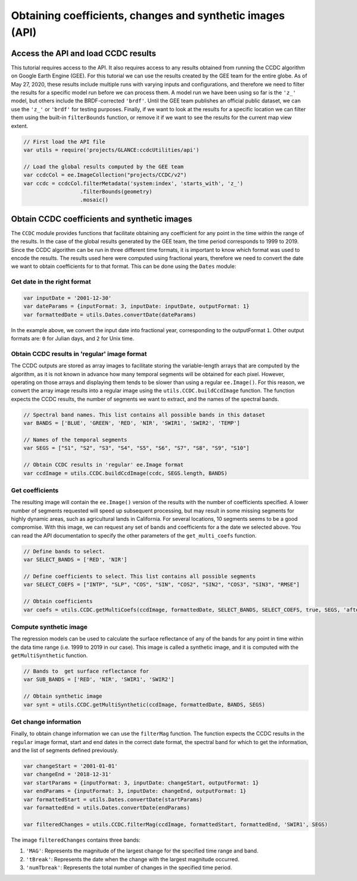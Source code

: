 Obtaining coefficients, changes and synthetic images (API)
=====================================================================

Access the API and load CCDC results
------------------------------------

This tutorial requires access to the API. It also requires access to any
results obtained from running the CCDC algorithm on Google Earth Engine
(GEE). For this tutorial we can use the results created by the GEE team
for the entire globe. As of May 27, 2020, these results include
multiple runs with varying inputs and configurations, and therefore we
need to filter the results for a specific model run before we can
process them. A model run we have been using so far is the ``'z_'``
model, but others include the BRDF-corrected ``'brdf'``.
Until the GEE team publishes an official public dataset, we can use the
``'z_'`` or ``'brdf'`` for testing purposes. Finally, if we want to look
at the results for a specific location we can filter them using the
built-in ``filterBounds`` function, or remove it if we want to see the
results for the current map view extent.

.. code:: javascript

    // First load the API file
    var utils = require('projects/GLANCE:ccdcUtilities/api')

    // Load the global results computed by the GEE team
    var ccdcCol = ee.ImageCollection("projects/CCDC/v2")
    var ccdc = ccdcCol.filterMetadata('system:index', 'starts_with', 'z_')
                      .filterBounds(geometry)
                      .mosaic()


Obtain CCDC coefficients and synthetic images
---------------------------------------------

The ``CCDC`` module provides functions that facilitate obtaining any
coefficient for any point in the time within the range of the results.
In the case of the global results generated by the GEE team, the time
period corresponds to 1999 to 2019. Since the CCDC algorithm can be run
in three different time formats, it is important to know which format
was used to encode the results. The results used here were computed
using fractional years, therefore we need to convert the date we want to
obtain coefficients for to that format. This can be done using the
``Dates`` module:

Get date in the right format
~~~~~~~~~~~~~~~~~~~~~~~~~~~~

.. code:: javascript

    var inputDate = '2001-12-30'
    var dateParams = {inputFormat: 3, inputDate: inputDate, outputFormat: 1}
    var formattedDate = utils.Dates.convertDate(dateParams)

In the example above, we convert the input date into fractional year,
corresponding to the outputFormat ``1``. Other output formats are: ``0``
for Julian days, and ``2`` for Unix time.

Obtain CCDC results in 'regular' image format
~~~~~~~~~~~~~~~~~~~~~~~~~~~~~~~~~~~~~~~~~~~~~

The CCDC outputs are stored as array images to facilitate storing the
variable-length arrays that are computed by the algorithm, as it is not
known in advance how many temporal segments will be obtained for each
pixel. However, operating on those arrays and displaying them tends to
be slower than using a regular ``ee.Image()``. For this reason, we
convert the array image results into a regular image using the
``utils.CCDC.buildCcdImage`` function. The function expects the CCDC
results, the number of segments we want to extract, and the names of the
spectral bands.

.. code:: javascript

    // Spectral band names. This list contains all possible bands in this dataset
    var BANDS = ['BLUE', 'GREEN', 'RED', 'NIR', 'SWIR1', 'SWIR2', 'TEMP']

    // Names of the temporal segments
    var SEGS = ["S1", "S2", "S3", "S4", "S5", "S6", "S7", "S8", "S9", "S10"]

    // Obtain CCDC results in 'regular' ee.Image format
    var ccdImage = utils.CCDC.buildCcdImage(ccdc, SEGS.length, BANDS)

Get coefficients
~~~~~~~~~~~~~~~~

The resulting image will contain the ``ee.Image()`` version of the
results with the number of coefficients specified. A lower number of
segments requested will speed up subsequent processing, but may result
in some missing segments for highly dynamic areas, such as agricultural
lands in California. For several locations, 10 segments seems to be a
good compromise. With this image, we can request any set of bands and
coefficients for a the date we selected above. You can read the API
documentation to specify the other parameters of the ``get_multi_coefs``
function.

.. code:: javascript

    // Define bands to select.
    var SELECT_BANDS = ['RED', 'NIR']

    // Define coefficients to select. This list contains all possible segments
    var SELECT_COEFS = ["INTP", "SLP", "COS", "SIN", "COS2", "SIN2", "COS3", "SIN3", "RMSE"]

    // Obtain coefficients
    var coefs = utils.CCDC.getMultiCoefs(ccdImage, formattedDate, SELECT_BANDS, SELECT_COEFS, true, SEGS, 'after')

Compute synthetic image
~~~~~~~~~~~~~~~~~~~~~~~

The regression models can be used to calculate the surface reflectance
of any of the bands for any point in time within the data time range
(i.e. 1999 to 2019 in our case). This image is called a synthetic image,
and it is computed with the ``getMultiSynthetic`` function.

.. code:: javascript

    // Bands to  get surface reflectance for
    var SUB_BANDS = ['RED', 'NIR', 'SWIR1', 'SWIR2']

    // Obtain synthetic image
    var synt = utils.CCDC.getMultiSynthetic(ccdImage, formattedDate, BANDS, SEGS)

Get change information
~~~~~~~~~~~~~~~~~~~~~~

Finally, to obtain change information we can use the ``filterMag``
function. The function expects the CCDC results in the ``regular`` image
format, start and end dates in the correct date format, the spectral
band for which to get the information, and the list of segments defined
previously.

.. code:: javascript

    var changeStart = '2001-01-01'
    var changeEnd = '2018-12-31'
    var startParams = {inputFormat: 3, inputDate: changeStart, outputFormat: 1}
    var endParams = {inputFormat: 3, inputDate: changeEnd, outputFormat: 1}
    var formattedStart = utils.Dates.convertDate(startParams)
    var formattedEnd = utils.Dates.convertDate(endParams)

    var filteredChanges = utils.CCDC.filterMag(ccdImage, formattedStart, formattedEnd, 'SWIR1', SEGS)

The image ``filteredChanges`` contains three bands:

1. ``'MAG'``: Represents the magnitude of the largest change for the
   specified time range and band.
2. ``'tBreak'``: Represents the date when the change with the largest
   magnitude occurred.
3. ``'numTbreak'``: Represents the total number of changes in the
   specified time period.
